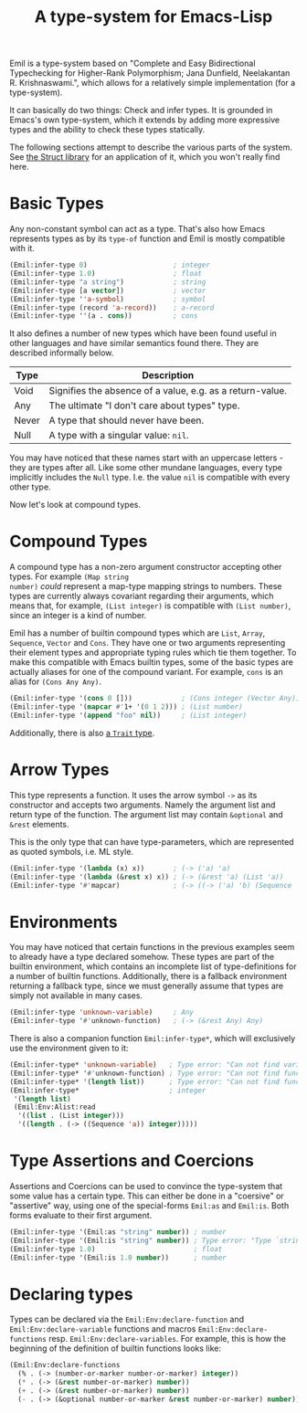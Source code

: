 #+TITLE: A type-system for Emacs-Lisp

Emil is a type-system based on "Complete and Easy Bidirectional Typechecking for Higher-Rank
Polymorphism; Jana Dunfield, Neelakantan R. Krishnaswami.", which allows for a relatively simple
implementation (for a type-system).

It can basically do two things: Check and infer types. It is grounded in Emacs's own type-system,
which it extends by adding more expressive types and the ability to check these types statically.

The following sections attempt to describe the various parts of the system. See [[file:../Struct/README.org][the Struct library]]
for an application of it, which you won't really find here.

* Basic Types
Any non-constant symbol can act as a type. That's also how Emacs represents types as by its
=type-of= function and Emil is mostly compatible with it.

#+begin_src emacs-lisp
  (Emil:infer-type 0)                     ; integer
  (Emil:infer-type 1.0)                   ; float
  (Emil:infer-type "a string")            ; string
  (Emil:infer-type [a vector])            ; vector
  (Emil:infer-type ''a-symbol)            ; symbol
  (Emil:infer-type (record 'a-record))    ; a-record
  (Emil:infer-type ''(a . cons))          ; cons
#+end_src

It also defines a number of new types which have been found useful in other languages and have
similar semantics found there. They are described informally below.

| Type  | Description                                                |
|-------+------------------------------------------------------------|
| Void  | Signifies the absence of a value, e.g. as a return-value. |
| Any   | The ultimate "I don't care about types" type.              |
| Never | A type that should never have been.                        |
| Null  | A type with a singular value: =nil=.                       |

You may have noticed that these names start with an uppercase letters - they are types after all.
Like some other mundane languages, every type implicitly includes the =Null= type. I.e. the value
=nil= is compatible with every other type.

Now let's look at compound types.

* Compound Types
A compound type has a non-zero argument constructor accepting other types. For example =(Map string
number)= /could/ represent a map-type mapping strings to numbers. These types are currently always
covariant regarding their arguments, which means that, for example, =(List integer)= is compatible
with =(List number)=, since an integer is a kind of number.

Emil has a number of builtin compound types which are =List=, =Array=, =Sequence=, =Vector= and
=Cons=. They have one or two arguments representing their element types and appropriate typing rules
which tie them together. To make this compatible with Emacs builtin types, some of the basic types
are actually aliases for one of the compound variant. For example, =cons= is an alias for
=(Cons Any Any)=.

#+begin_src emacs-lisp 
  (Emil:infer-type '(cons 0 []))            ; (Cons integer (Vector Any))
  (Emil:infer-type '(mapcar #'1+ '(0 1 2))) ; (List number)
  (Emil:infer-type '(append "foo" nil))     ; (List integer)
#+end_src

Additionally, there is also [[file:../Struct/README.org::*Traits][a =Trait= type]].

* Arrow Types

This type represents a function. It uses the arrow symbol =->= as its constructor and accepts two
arguments. Namely the argument list and return type of the function. The argument list may contain
=&optional= and =&rest= elements.

This is the only type that can have type-parameters, which are represented as quoted symbols, i.e.
ML style.

#+begin_src emacs-lisp
  (Emil:infer-type '(lambda (x) x))       ; (-> ('a) 'a)
  (Emil:infer-type '(lambda (&rest x) x)) ; (-> (&rest 'a) (List 'a))
  (Emil:infer-type '#'mapcar)             ; (-> ((-> ('a) 'b) (Sequence 'a)) (List 'b))
#+end_src

* Environments

You may have noticed that certain functions in the previous examples seem to already have a type
declared somehow. These types are part of the builtin environment, which contains an incomplete list
of type-definitions for a number of builtin functions. Additionally, there is a fallback environment
returning a fallback type, since we must generally assume that types are simply not available in
many cases.

#+begin_src emacs-lisp
  (Emil:infer-type 'unknown-variable)     ; Any
  (Emil:infer-type '#'unknown-function)   ; (-> (&rest Any) Any)
#+end_src

There is also a companion function =Emil:infer-type*=, which will exclusively use the environment
given to it:

#+begin_src emacs-lisp
  (Emil:infer-type* 'unknown-variable)   ; Type error: "Can not find variable `unknown-variable'"
  (Emil:infer-type* '#'unknown-function) ; Type error: "Can not find function `unknown-function'"
  (Emil:infer-type* '(length list))      ; Type error: "Can not find function `length'"
  (Emil:infer-type*                      ; integer 
   '(length list)
   (Emil:Env:Alist:read
    '((list . (List integer)))
    '((length . (-> ((Sequence 'a)) integer)))))
#+end_src

* Type Assertions and Coercions

Assertions and Coercions can be used to convince the type-system that some value has a certain type.
This can either be done in a "coersive" or "assertive" way, using one of the special-forms =Emil:as=
and =Emil:is=. Both forms evaluate to their first argument.

#+begin_src emacs-lisp
  (Emil:infer-type '(Emil:as "string" number)) ; number
  (Emil:infer-type '(Emil:is "string" number)) ; Type error: "Type `string' is not compatible with `number'"
  (Emil:infer-type 1.0)                        ; float
  (Emil:infer-type '(Emil:is 1.0 number))      ; number
#+end_src

* Declaring types

Types can be declared via the =Emil:Env:declare-function= and =Emil:Env:declare-variable= functions
and macros =Emil:Env:declare-functions= resp. =Emil:Env:declare-variables=. For example, this is how
the beginning of the definition of builtin functions looks like:

#+begin_src emacs-lisp
  (Emil:Env:declare-functions
    (% . (-> (number-or-marker number-or-marker) integer))
    (* . (-> (&rest number-or-marker) number))
    (+ . (-> (&rest number-or-marker) number))
    (- . (-> (&optional number-or-marker &rest number-or-marker) number)))
#+end_src
